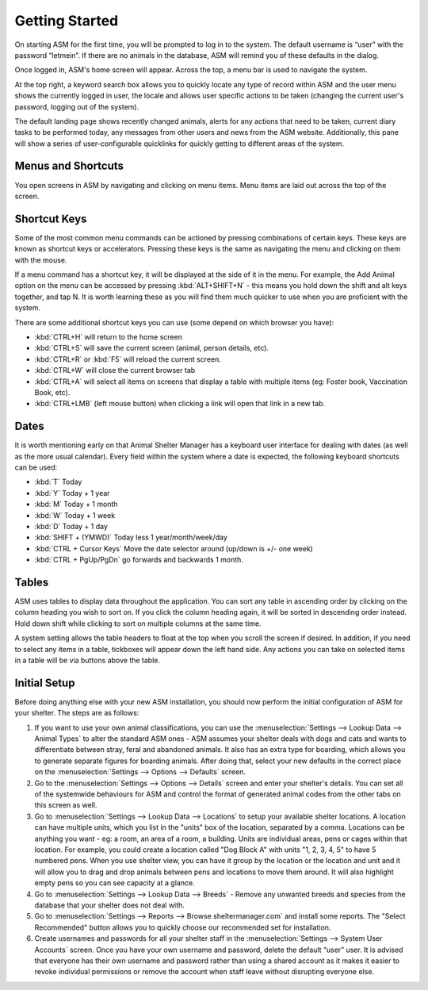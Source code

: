 Getting Started
===============

.. image:: images/login.png

On starting ASM for the first time, you will be prompted to log in to the
system. The default username is “user” with the password “letmein”. If there
are no animals in the database, ASM will remind you of these defaults in the
dialog. 

.. image:: images/home_screen.png

Once logged in, ASM's home screen will appear. Across the top, a menu bar is
used to navigate the system. 

At the top right, a keyword search box allows you to quickly locate any type of
record within ASM and the user menu shows the currently logged in user, the
locale and allows user specific actions to be taken (changing the current
user's password, logging out of the system).

The default landing page shows recently changed animals, alerts for any actions
that need to be taken, current diary tasks to be performed today, any messages
from other users and news from the ASM website. Additionally, this pane will
show a series of user-configurable quicklinks for quickly getting to different
areas of the system.

Menus and Shortcuts
-------------------

.. image:: images/menu.png

You open screens in ASM by navigating and clicking on menu items. Menu items
are laid out across the top of the screen.

Shortcut Keys
-------------

Some of the most common menu commands can be actioned by pressing combinations
of certain keys. These keys are known as shortcut keys or accelerators.
Pressing these keys is the same as navigating the menu and clicking on them
with the mouse. 

If a menu command has a shortcut key, it will be displayed at the side of it in
the menu. For example, the Add Animal option on the menu can be accessed by
pressing :kbd:`ALT+SHIFT+N` - this means you hold down the shift and alt keys
together, and tap N. It is worth learning these as you will find them much
quicker to use when you are proficient with the system. 

There are some additional shortcut keys you can use (some depend on which
browser you have):

* :kbd:`CTRL+H` will return to the home screen
* :kbd:`CTRL+S` will save the current screen (animal, person details, etc).
* :kbd:`CTRL+R` or :kbd:`F5` will reload the current screen.
* :kbd:`CTRL+W` will close the current browser tab
* :kbd:`CTRL+A` will select all items on screens that display a table with multiple
  items (eg: Foster book, Vaccination Book, etc).
* :kbd:`CTRL+LMB` (left mouse button) when clicking a link will open that link
  in a new tab.

Dates
-----

.. image:: images/dates.png

It is worth mentioning early on that Animal Shelter Manager has a keyboard user
interface for dealing with dates (as well as the more usual calendar). Every
field within the system where a date is expected, the following keyboard
shortcuts can be used: 

* :kbd:`T` Today
* :kbd:`Y` Today + 1 year
* :kbd:`M` Today + 1 month
* :kbd:`W` Today + 1 week
* :kbd:`D` Today + 1 day
* :kbd:`SHIFT + (YMWD)` Today less 1 year/month/week/day
* :kbd:`CTRL + Cursor Keys` Move the date selector around (up/down is +/- one week)
* :kbd:`CTRL + PgUp/PgDn` go forwards and backwards 1 month.

Tables
------

.. image:: images/table.png

ASM uses tables to display data throughout the application. You can sort any
table in ascending order by clicking on the column heading you wish to sort on.
If you click the column heading again, it will be sorted in descending order
instead.  Hold down shift while clicking to sort on multiple columns at the
same time.

A system setting allows the table headers to float at the top when you scroll
the screen if desired. In addition, if you need to select any items in a table,
tickboxes will appear down the left hand side. Any actions you can take on
selected items in a table will be via buttons above the table.

Initial Setup
-------------

Before doing anything else with your new ASM installation, you should now
perform the initial configuration of ASM for your shelter. The steps are as
follows: 

1. If you want to use your own animal classifications, you can use the
   :menuselection:`Settings --> Lookup Data --> Animal Types` to alter the
   standard ASM ones - ASM assumes your shelter deals with dogs and cats and
   wants to differentiate between stray, feral and abandoned animals. It also
   has an extra type for boarding, which allows you to generate separate figures
   for boarding animals. 
   After doing that, select your new defaults in the correct place on the
   :menuselection:`Settings --> Options --> Defaults` screen.

2. Go to the :menuselection:`Settings --> Options --> Details` screen and enter
   your shelter's details. You can set all of the systemwide behaviours for ASM
   and control the format of generated animal codes from the other tabs on this 
   screen as well.

3. Go to :menuselection:`Settings --> Lookup Data --> Locations` to setup your
   available shelter locations. A location can have multiple units, which you
   list in the "units" box of the location, separated by a comma. Locations can
   be anything you want - eg: a room, an area of a room, a building. Units are
   individual areas, pens or cages within that location.  For example, you
   could create a location called "Dog Block A" with units "1, 2, 3, 4, 5" to
   have 5 numbered pens.  When you use shelter view, you can have it group by
   the location or the location and unit and it will allow you to drag and drop
   animals between pens and locations to move them around. It will also 
   highlight empty pens so you can see capacity at a glance.

4. Go to :menuselection:`Settings --> Lookup Data --> Breeds` - Remove any
   unwanted breeds and species from the database that your shelter does not
   deal with.

5. Go to :menuselection:`Settings --> Reports --> Browse sheltermanager.com` and
   install some reports. The "Select Recommended" button allows you to quickly
   choose our recommended set for installation.

6. Create usernames and passwords for all your shelter staff in the
   :menuselection:`Settings --> System User Accounts` screen. Once you have
   your own username and password, delete the default “user” user. It is
   advised that everyone has their own username and password rather than
   using a shared account as it makes it easier to revoke individual permissions
   or remove the account when staff leave without disrupting everyone else.


